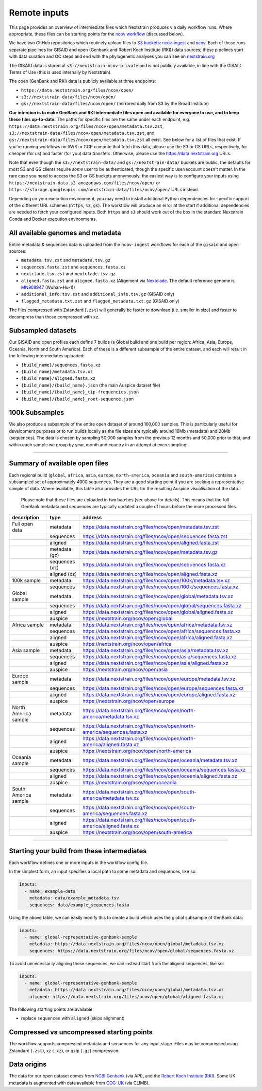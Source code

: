 Remote inputs
=============

This page provides an overview of intermediate files which Nextstrain produces via daily workflow runs. Where appropriate, these files can be starting points for the `ncov workflow <https://github.com/nextstrain/ncov/>`__ (discussed below).

We have two GitHub repositories which routinely upload files to `S3 buckets <https://aws.amazon.com/s3/>`__: `ncov-ingest <https://github.com/nextstrain/ncov-ingest/>`__ and `ncov <https://github.com/nextstrain/ncov/>`__. Each of those runs separate pipelines for GISAID and open (Genbank and Robert Koch Institute (RKI)) data sources; these pipelines start with data curation and QC steps and end with the phylogenetic analyses you can see on `nextstrain.org <https://nextstrain.org/sars-cov-2/>`__

The GISAID data is stored at ``s3://nextstrain-ncov-private`` and is not publicly available, in line with the GISAID Terms of Use (this is used internally by Nextstrain).

The open (GenBank and RKI) data is publicly available at three endpoints:

-  ``https://data.nextstrain.org/files/ncov/open/``
-  ``s3://nextstrain-data/files/ncov/open/``
-  ``gs://nextstrain-data/files/ncov/open/`` (mirrored daily from S3 by the Broad Institute)

**Our intention is to make GenBank and RKI intermediate files open and available for everyone to use, and to keep these files up-to-date.** The paths for specific files are the same under each endpoint, e.g. ``https://data.nextstrain.org/files/ncov/open/metadata.tsv.zst``, ``s3://nextstrain-data/files/ncov/open/metadata.tsv.zst``, and ``gs://nextstrain-data/files/ncov/open/metadata.tsv.zst`` all exist. See below for a list of files that exist. If you're running workflows on AWS or GCP compute that fetch this data, please use the S3 or GS URLs, respectively, for cheaper (for us) and faster (for you) data transfers. Otherwise, please use the https://data.nextstrain.org URLs.

Note that even though the ``s3://nextstrain-data/`` and ``gs://nextstrain-data/`` buckets are public, the defaults for most S3 and GS clients require *some* user to be authenticated, though the specific user/account doesn't matter. In the rare case you need to access the S3 or GS buckets anonymously, the easiest way is to configure your inputs using ``https://nextstrain-data.s3.amazonaws.com/files/ncov/open/`` or ``https://storage.googleapis.com/nextstrain-data/files/ncov/open/`` URLs instead.

Depending on your execution environment, you may need to install additional Python dependencies for specific support of the different URL schemes (``https``, ``s3``, ``gs``). The workflow will produce an error at the start if additional dependencies are needed to fetch your configured inputs. Both ``https`` and ``s3`` should work out of the box in the standard Nextstrain Conda and Docker execution environments.

All available genomes and metadata
----------------------------------

Entire metadata & sequences data is uploaded from the ``ncov-ingest`` workflows for each of the ``gisaid`` and ``open`` sources:

-  ``metadata.tsv.zst`` and ``metadata.tsv.gz``
-  ``sequences.fasta.zst`` and ``sequences.fasta.xz``
-  ``nextclade.tsv.zst`` and ``nextclade.tsv.gz``
-  ``aligned.fasta.zst`` and ``aligned.fasta.xz`` (Alignment via `Nextclade <https://docs.nextstrain.org/projects/nextclade/en/stable/user/output-files/02-nuc-alignment.html>`__. The default reference genome is `MN908947 <https://www.ncbi.nlm.nih.gov/nuccore/MN908947>`__ (Wuhan-Hu-1))
-  ``additional_info.tsv.zst`` and ``additional_info.tsv.gz`` (GISAID only)
-  ``flagged_metadata.txt.zst`` and ``flagged_metadata.txt.gz`` (GISAID only)

The files compressed with Zstandard (``.zst``) will generally be faster to download (i.e. smaller in size) and faster to decompress than those compressed with ``xz``.

Subsampled datasets
-------------------

Our GISAID and open profiles each define 7 builds (a Global build and one build per region: Africa, Asia, Europe, Oceania, North and South America). Each of these is a different subsample of the entire dataset, and each will result in the following intermediates uploaded:

-  ``{build_name}/sequences.fasta.xz``
-  ``{build_name}/metadata.tsv.xz``
-  ``{build_name}/aligned.fasta.xz``
-  ``{build_name}/{build_name}.json`` (the main Auspice dataset file)
-  ``{build_name}/{build_name}_tip-frequencies.json``
-  ``{build_name}/{build_name}_root-sequence.json``

100k Subsamples
---------------

We also produce a subsample of the entire open dataset of around 100,000 samples.
This is particularly useful for development purposes or to run builds locally as the file sizes are typically around 10Mb (metadata) and 20Mb (sequences).
The data is chosen by sampling 50,000 samples from the previous 12 months and 50,000 prior to that, and within each sample we group by year, month and country in an attempt at even sampling.

--------------

.. _remote-inputs-open-files:

Summary of available open files
-----------------------------------------

Each regional build (``global``, ``africa``, ``asia``, ``europe``, ``north-america``, ``oceania`` and ``south-america``) contains a subsampled set of approximately 4000 sequences. They are a good starting point if you are seeking a representative sample of data. Where available, this table also provides the URL for the resulting Auspice visualisation of the data.

   Please note that these files are uploaded in two batches (see above for details). This means that the full GenBank metadata and sequences are typically updated a couple of hours before the more processed files.

+-----------------------+-----------------------+------------------------------------------------------------------------------+
| description           | type                  | address                                                                      |
+=======================+=======================+==============================================================================+
| Full open data        | metadata              | https://data.nextstrain.org/files/ncov/open/metadata.tsv.zst                 |
+-----------------------+-----------------------+------------------------------------------------------------------------------+
|                       | sequences             | https://data.nextstrain.org/files/ncov/open/sequences.fasta.zst              |
+-----------------------+-----------------------+------------------------------------------------------------------------------+
|                       | aligned               | https://data.nextstrain.org/files/ncov/open/aligned.fasta.zst                |
+-----------------------+-----------------------+------------------------------------------------------------------------------+
|                       | metadata (gz)         | https://data.nextstrain.org/files/ncov/open/metadata.tsv.gz                  |
+-----------------------+-----------------------+------------------------------------------------------------------------------+
|                       | sequences (xz)        | https://data.nextstrain.org/files/ncov/open/sequences.fasta.xz               |
+-----------------------+-----------------------+------------------------------------------------------------------------------+
|                       | aligned (xz)          | https://data.nextstrain.org/files/ncov/open/aligned.fasta.xz                 |
+-----------------------+-----------------------+------------------------------------------------------------------------------+
| 100k sample           | metadata              | https://data.nextstrain.org/files/ncov/open/100k/metadata.tsv.xz             |
+-----------------------+-----------------------+------------------------------------------------------------------------------+
|                       | sequences             | https://data.nextstrain.org/files/ncov/open/100k/sequences.fasta.xz          |
+-----------------------+-----------------------+------------------------------------------------------------------------------+
| Global sample         | metadata              | https://data.nextstrain.org/files/ncov/open/global/metadata.tsv.xz           |
+-----------------------+-----------------------+------------------------------------------------------------------------------+
|                       | sequences             | https://data.nextstrain.org/files/ncov/open/global/sequences.fasta.xz        |
+-----------------------+-----------------------+------------------------------------------------------------------------------+
|                       | aligned               | https://data.nextstrain.org/files/ncov/open/global/aligned.fasta.xz          |
+-----------------------+-----------------------+------------------------------------------------------------------------------+
|                       | auspice               | https://nextstrain.org/ncov/open/global                                      |
+-----------------------+-----------------------+------------------------------------------------------------------------------+
| Africa sample         | metadata              | https://data.nextstrain.org/files/ncov/open/africa/metadata.tsv.xz           |
+-----------------------+-----------------------+------------------------------------------------------------------------------+
|                       | sequences             | https://data.nextstrain.org/files/ncov/open/africa/sequences.fasta.xz        |
+-----------------------+-----------------------+------------------------------------------------------------------------------+
|                       | aligned               | https://data.nextstrain.org/files/ncov/open/africa/aligned.fasta.xz          |
+-----------------------+-----------------------+------------------------------------------------------------------------------+
|                       | auspice               | https://nextstrain.org/ncov/open/africa                                      |
+-----------------------+-----------------------+------------------------------------------------------------------------------+
| Asia sample           | metadata              | https://data.nextstrain.org/files/ncov/open/asia/metadata.tsv.xz             |
+-----------------------+-----------------------+------------------------------------------------------------------------------+
|                       | sequences             | https://data.nextstrain.org/files/ncov/open/asia/sequences.fasta.xz          |
+-----------------------+-----------------------+------------------------------------------------------------------------------+
|                       | aligned               | https://data.nextstrain.org/files/ncov/open/asia/aligned.fasta.xz            |
+-----------------------+-----------------------+------------------------------------------------------------------------------+
|                       | auspice               | https://nextstrain.org/ncov/open/asia                                        |
+-----------------------+-----------------------+------------------------------------------------------------------------------+
| Europe sample         | metadata              | https://data.nextstrain.org/files/ncov/open/europe/metadata.tsv.xz           |
+-----------------------+-----------------------+------------------------------------------------------------------------------+
|                       | sequences             | https://data.nextstrain.org/files/ncov/open/europe/sequences.fasta.xz        |
+-----------------------+-----------------------+------------------------------------------------------------------------------+
|                       | aligned               | https://data.nextstrain.org/files/ncov/open/europe/aligned.fasta.xz          |
+-----------------------+-----------------------+------------------------------------------------------------------------------+
|                       | auspice               | https://nextstrain.org/ncov/open/europe                                      |
+-----------------------+-----------------------+------------------------------------------------------------------------------+
| North America sample  | metadata              | https://data.nextstrain.org/files/ncov/open/north-america/metadata.tsv.xz    |
+-----------------------+-----------------------+------------------------------------------------------------------------------+
|                       | sequences             | https://data.nextstrain.org/files/ncov/open/north-america/sequences.fasta.xz |
+-----------------------+-----------------------+------------------------------------------------------------------------------+
|                       | aligned               | https://data.nextstrain.org/files/ncov/open/north-america/aligned.fasta.xz   |
+-----------------------+-----------------------+------------------------------------------------------------------------------+
|                       | auspice               | https://nextstrain.org/ncov/open/north-america                               |
+-----------------------+-----------------------+------------------------------------------------------------------------------+
| Oceania sample        | metadata              | https://data.nextstrain.org/files/ncov/open/oceania/metadata.tsv.xz          |
+-----------------------+-----------------------+------------------------------------------------------------------------------+
|                       | sequences             | https://data.nextstrain.org/files/ncov/open/oceania/sequences.fasta.xz       |
+-----------------------+-----------------------+------------------------------------------------------------------------------+
|                       | aligned               | https://data.nextstrain.org/files/ncov/open/oceania/aligned.fasta.xz         |
+-----------------------+-----------------------+------------------------------------------------------------------------------+
|                       | auspice               | https://nextstrain.org/ncov/open/oceania                                     |
+-----------------------+-----------------------+------------------------------------------------------------------------------+
| South America sample  | metadata              | https://data.nextstrain.org/files/ncov/open/south-america/metadata.tsv.xz    |
+-----------------------+-----------------------+------------------------------------------------------------------------------+
|                       | sequences             | https://data.nextstrain.org/files/ncov/open/south-america/sequences.fasta.xz |
+-----------------------+-----------------------+------------------------------------------------------------------------------+
|                       | aligned               | https://data.nextstrain.org/files/ncov/open/south-america/aligned.fasta.xz   |
+-----------------------+-----------------------+------------------------------------------------------------------------------+
|                       | auspice               | https://nextstrain.org/ncov/open/south-america                               |
+-----------------------+-----------------------+------------------------------------------------------------------------------+

--------------

Starting your build from these intermediates
--------------------------------------------

Each workflow defines one or more inputs in the workflow config file.

In the simplest form, an input specifies a local path to some metadata and sequences, like so:

.. code:: yaml

   inputs:
     - name: example-data
       metadata: data/example_metadata.tsv
       sequences: data/example_sequences.fasta

Using the above table, we can easily modify this to create a build which uses the global subsample of GenBank data:

.. code:: yaml

   inputs:
     - name: global-representative-genbank-sample
       metadata: https://data.nextstrain.org/files/ncov/open/global/metadata.tsv.xz
       sequences: https://data.nextstrain.org/files/ncov/open/global/sequences.fasta.xz

To avoid unnecessarily aligning these sequences, we can instead start from the aligned sequences, like so:

.. code:: yaml

   inputs:
     - name: global-representative-genbank-sample
       metadata: https://data.nextstrain.org/files/ncov/open/global/metadata.tsv.xz
       aligned: https://data.nextstrain.org/files/ncov/open/global/aligned.fasta.xz

The following starting points are available:

-  replace ``sequences`` with ``aligned`` (skips alignment)

Compressed vs uncompressed starting points
------------------------------------------

The workflow supports compressed metadata and sequences for any input stage. Files may be compressed using Zstandard (``.zst``), xz (``.xz``), or gzip (``.gz``) compression.

Data origins
------------------------------------------

The data for our open dataset comes from `NCBI Genbank <https://www.ncbi.nlm.nih.gov/>`__ (via API), and the `Robert Koch Institute (RKI) <https://github.com/robert-koch-institut/SARS-CoV-2-Sequenzdaten_aus_Deutschland>`__. Some UK metadata is augmented with data available from `COG-UK <https://www.cogconsortium.uk/priority-areas/data-linkage-analysis/public-data-analysis/>`__ (via CLIMB).
